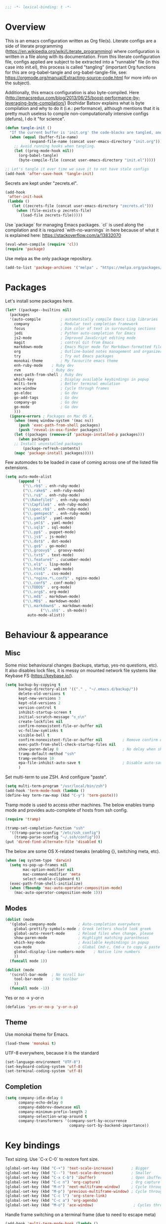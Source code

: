#+PROPERTY: header-args :tangle yes
#+BEGIN_SRC emacs-lisp
;;; -*- lexical-binding: t -*-
#+END_SRC
* Overview

This is an emacs configuration written as Org file(s). Literate configs are a side of literate programming (https://en.wikipedia.org/wiki/Literate_programming) where configuration is written in a file along with its documentation. From this literate configuration file, configs applied are subject to be extracted into a "runnable" file (in this case into init.el), this process is called "tangling" (important Org functions for this are org-babel-tangle and org-babel-tangle-file, see: https://orgmode.org/manual/Extracting-source-code.html for more info on the subject).

Additionally, this emacs configuration is also byte-compiled. Here (http://emacsredux.com/blog/2013/06/25/boost-performance-by-leveraging-byte-compilation/) Bozhidar Batsov explains what is byte compilation and why to do it (i.e.: performance), although mentions that it is pretty much useless to compile non-computationally intensive configs (defuns), I do it "for science".

#+BEGIN_SRC emacs-lisp
(defun tangle-init ()
  "If the current buffer is 'init.org' the code-blocks are tangled, and the tangled file is compiled."
  (when (equal (buffer-file-name)
	       (expand-file-name (concat user-emacs-directory "init.org")))
    ;; Avoid running hooks when tangling.
    (let ((prog-mode-hook nil))
      (org-babel-tangle)
      (byte-compile-file (concat user-emacs-directory "init.el")))))

;; Let's tangle it ever time we save it to not have stale configs
(add-hook 'after-save-hook 'tangle-init)
#+END_SRC

Secrets are kept under "zecrets.el".

#+BEGIN_SRC emacs-lisp
(add-hook
 'after-init-hook
 (lambda ()
   (let ((zecrets-file (concat user-emacs-directory "zecrets.el")))
     (when (file-exists-p zecrets-file)
       (load-file zecrets-file)))))
#+END_SRC

Use `package` for managing Emacs packages. `cl` is used along the compilation and it is required `with-no-warnings` in here because of what it is explained here: https://stackoverflow.com/a/13832070

#+BEGIN_SRC emacs-lisp
(eval-when-compile (require 'cl))
(require 'package)
#+END_SRC

Use melpa as the only package repository.

#+BEGIN_SRC emacs-lisp
(add-to-list 'package-archives '("melpa" . "https://melpa.org/packages/"))
#+END_SRC


* Packages

Let's install some packages here.

#+BEGIN_SRC emacs-lisp
(let* ((package--builtins nil)
  (packages
  '(auto-compile         ; automatically compile Emacs Lisp libraries
    company              ; Modular text completion framework
    focus                ; Dim color of text in surrounding sections
    jedi                 ; Python auto-completion for Emacs
    js2-mode             ; Improved JavaScript editing mode
    magit                ; control Git from Emacs
    markdown-mode        ; Emacs Major mode for Markdown-formatted files
    org                  ; Outline-based notes management and organizer
    try                  ; Try out Emacs packages
    monokai-theme        ; My favourite emacs theme
    enh-ruby-mode	 ; Ruby dev
    rvm		         ; Ruby dev
    exec-path-from-shell ; Ruby dev
    which-key            ; Display available keybindings in popup
    multi-term           ; Better terminal emulation
    ace-window           ; Cycle through frames
    go-eldoc             ; Go dev
    go-add-tags          ; Go dev
    company-go           ; Go dev
    go-mode              ; Go dev
    )))
  (ignore-errors ; Packages on Mac OS X.
    (when (memq window-system '(mac ns))
      (push 'exec-path-from-shell packages)
      (push 'reveal-in-osx-finder packages))
    (let ((packages (remove-if 'package-installed-p packages)))
      (when packages
	;; Install uninstalled packages
        (package-refresh-contents)
	(mapc 'package-install packages)))))
#+END_SRC

Few automodes to be loaded in case of coming across one of the listed file extensions.

#+BEGIN_SRC emacs-lisp
(setq auto-mode-alist
      (append '(
		("\\.rb$" . enh-ruby-mode)
		("\\.rake$" . enh-ruby-mode)
		("\\.ru$" . enh-ruby-mode)
		("\\Rakefile$" . enh-ruby-mode)
		("\\Capfile$" . enh-ruby-mode)
		("\\spec.rb$" . enh-ruby-mode)
		("\\.gemspec$" . enh-ruby-mode)
		("\\.yaml$" . yaml-mode)
		("\\.yml$" . yaml-mode)
		("\\.sql$" . sql-mode)
		("\\.pp$" . puppet-mode)
		("\\.js$" . js-mode)
		("\\.dot$" . dot-mode)
		("\\.go$" . go-mode)
		("\\.groovy$" . groovy-mode)
		("\\.txt$" . text-mode)
		("\\.feature$" . cucumber-mode)
		("\\.el$" . lisp-mode)
		("\\.html$" . web-mode)
		("\\.css$" . css-mode)
		("\\.*nginx.*\.conf$" . nginx-mode)
		("\\.conf$" . conf-mode)
		("\\TODO$" . org-mode)
		("\\.org$". org-mode)
		("\\.md$" . markdown-mode)
		("\\.MD$" . markdown-mode)
		("\\.markdown$" . markdown-mode)
                ("\\.sh$" . sh-mode))
	      auto-mode-alist))
#+END_SRC


* Behaviour & appearance

** Misc

Some misc behavioural changes (backups, startup, yes-no questions, etc).
It also disables lock files, it is messy on mounted network file systems like Keybase FS (https://keybase.io/).

#+BEGIN_SRC emacs-lisp
(setq backup-by-copying t
      backup-directory-alist '(("." . "~/.emacs.d/backup/"))
      delete-old-versions t
      kept-new-versions 3
      kept-old-versions 2
      version-control t
      inhibit-startup-screen t
      initial-scratch-message "ಠ_ಠ\n"
      create-lockfiles nil
      confirm-nonexistent-file-or-buffer nil
      vc-follow-symlinks t
      visible-bell t
      confirm-nonexistent-file-or-buffer nil         ; Remove confirm dialog on new buffers
      exec-path-from-shell-check-startup-files nil
      show-paren-delay 0                             ; No delay when showing matching parenthesis.
      tramp-default-method "ssh"
      tramp-verbose 10
      epa-file-inhibit-auto-save t                   ; Disable auto-save for encrypted files
      )
#+END_SRC

Set multi-term to use ZSH. And configure "paste".

#+BEGIN_SRC emacs-lisp
(setq multi-term-program "/usr/local/bin/zsh")
(add-hook 'term-mode-hook (lambda ()
(define-key term-raw-map (kbd "C-y") 'term-paste)))
#+END_SRC

Tramp mode is used to access other machines. The below enables tramp mode and provides auto-complete of hosts from ssh config.

#+BEGIN_SRC emacs-lisp
(require 'tramp)

(tramp-set-completion-function "ssh"
  '((tramp-parse-sconfig "/etc/ssh_config")
    (tramp-parse-sconfig "~/.ssh/config")))
(put 'dired-find-alternate-file 'disabled t)
#+END_SRC

The below are some OS X-related tweaks (enabling {}, switching meta, etc).

#+BEGIN_SRC emacs-lisp
(when (eq system-type 'darwin)
  (setq ns-pop-up-frames nil
        mac-option-modifier nil
        mac-command-modifier 'meta
        select-enable-clipboard t)
  (exec-path-from-shell-initialize)
  (when (fboundp 'mac-auto-operator-composition-mode)
    (mac-auto-operator-composition-mode 1)))
#+END_SRC


** Modes
#+BEGIN_SRC emacs-lisp
(dolist (mode
  '(global-company-mode          ; Auto-completion everywhere
    global-prettify-symbols-mode ; Greek letters should look greek
    global-auto-revert-mode      ; Reload files when change, please
    show-paren-mode              ; Highlight matching parentheses
    which-key-mode               ; Available keybindings in popup
    cua-mode                     ; Global Cmd-c, Cmd-x to copy & paste
    global-display-line-numbers-mode    ; Native line numbers
    ))
  (funcall mode 1))

(dolist (mode
  '(scroll-bar-mode  ; No scroll bar
    tool-bar-mode    ; No toolbar
    ))
  (funcall mode -1))
#+END_SRC

Yes or no -> y-or-n

#+BEGIN_SRC emacs-lisp
(defalias 'yes-or-no-p 'y-or-n-p)

#+END_SRC


** Theme
Use monokai theme for Emacs.

#+BEGIN_SRC emacs-lisp
(load-theme 'monokai t)
#+END_SRC

UTF-8 everywhere, because it is the standard

#+BEGIN_SRC emacs-lisp
(set-language-environment "UTF-8")
(set-keyboard-coding-system 'utf-8)
(set-terminal-coding-system 'utf-8)
#+END_SRC



** Completion
#+BEGIN_SRC emacs-lisp
(setq company-idle-delay 0
      company-echo-delay 0
      company-dabbrev-downcase nil
      company-minimum-prefix-length 2
      company-selection-wrap-around t
      company-transformers '(company-sort-by-occurrence
                             company-sort-by-backend-importance))

#+END_SRC


* Key bindings

Text sizing. Use `C-x C-0` to restore font size.

#+BEGIN_SRC emacs-lisp
(global-set-key (kbd "C-+") 'text-scale-increase)        ; Bigger
(global-set-key (kbd "C--") 'text-scale-decrease)        ; Smaller
(global-set-key (kbd "C-x C-b") 'ibuffer)                ; Open ibuffer manager
(global-set-key (kbd "C-c n") 'org-capture)              ; Org capture
(global-set-key (kbd "M-n") 'next-multiframe-window)     ; Cycle through frames
(global-set-key (kbd "M-p") 'previous-multiframe-window) ; Cycle through frames
(global-set-key (kbd "C-c l") 'org-store-link)
(global-set-key (kbd "C-c a") 'org-agenda)
(global-set-key (kbd "M-o") 'ace-window)                  ; Cycles through frames
#+END_SRC

Handle frame switching on a terminal frame (due to need to escape meta)

#+BEGIN_SRC emacs-lisp
(add-hook 'multi-term-mode-hook (lambda ()
                                  (define-key term-raw-map (kbd "M-o") 'ace-window)))
#+END_SRC


* Encryption

EasyPG is used for encryption. More info ([[https://www.emacswiki.org/emacs/EasyPG]])
#+BEGIN_SRC emacs-lisp
(require 'epa-file)
#+END_SRC


* Org

** Misc

Some defaults and custom variables follow.

#+BEGIN_SRC emacs-lisp
(setq org-support-shift-select t                                           ; Enables Shift + arrows to select a region
      calendar-date-style (quote european)
      calendar-latitude 60.1                                               ; Roughly Helsinki
      calendar-longitude 24.9                                              ; Roughly Helsinki
      calendar-week-start-day 1                                            ; Weeks start on Monday
      calendar-today-visible-hook (quote (calendar-mark-today))
      org-journal-date-format "%A, %d.%m.%Y"
      org-journal-dir "/keybase/private/spavi/org/diary/"
      org-log-done t
      org-directory "/keybase/private/spavi/org/"
      org-default-notes-file "/keybase/private/spavi/org/refile.org.gpg"
      org-tag-alist
      '((:startgroup)                                                     ; Tag lists
        ("@w0rk" . ?w)
        ("@home" . ?h)
        (:endgroup)
        ("PERSONAL" . ?p)
        ("NOTE" . ?n))
      org-fast-tag-selection-include-todo t
      org-use-fast-todo-selection t
      org-todo-keywords
      '((sequence "TODO(t)" "PROGRESSING(p)" "|" "DONE(d)")
	(sequence "WAITING(w@/!)" "INACTIVE(i@/!)" "|" "CANCELLED(c@/!)")) ; Keywords
      org-todo-keyword-faces
      '(("TODO" :foreground "red" :weight bold)
	("PROGRESSING" :foreground "blue" :weight bold)
	("DONE" :foreground "forest green" :weight bold)
	("WAITING" :foreground "orange" :weight bold)
	("INACTIVE" :foreground "magenta" :weight bold)
	("CANCELLED" :foreground "brown" :weight bold))                    ; Colors for keywords
	org-todo-state-tags-triggers
	'(("CANCELLED" ("CANCELLED" . t))
	("WAITING" ("WAITING" . t))
	("INACTIVE" ("WAITING") ("INACTIVE" . t))
	("PROGRESSING" ("PROGRESSING" . t))
	(done ("WAITING") ("INACTIVE") ("PROGRESSING") )
	("TODO" ("WAITING") ("CANCELLED") ("INACTIVE") ("PROGRESSING"))
	("DONE" ("WAITING") ("CANCELLED") ("INACTIVE"))
	("PROGRESSING" ("WAITING") ("CANCELLED") ("INACTIVE")))            ; Auto-update tags whenever the state has changed
	org-refile-targets '((nil :maxlevel . 9)
                             (org-agenda-files :maxlevel . 9))
        org-refile-use-outline-path t                                      ; Use full outline paths for refile targets
        org-outline-path-complete-in-steps nil
        org-completion-use-ido t
        ido-everywhere t
        ido-max-directory-size 100000
	ido-default-file-method 'selected-window
        ido-default-buffer-method 'selected-window
	org-indirect-buffer-display 'current-window
	)
(ido-mode (quote both))
#+END_SRC

Org template custom configurations

#+BEGIN_SRC emacs-lisp
(defvar org-capture-templates
  '(
    ("t" "To-do task." 
     entry 
     (file+headline org-default-notes-file "Tasks")
     "* TODO %?\n%u\n%a\n" :clock-in t :clock-resume t)
    ("w" "Work task." 
     entry 
     (file+headline org-default-notes-file "Work Task")
     "* TODO %?\n%u\n%a\n" 
     :clock-in t 
     :clock-resume t)
    ("a" "Apointment" 
     entry 
     (file "/keybase/private/spavi/org/schedule.org.gpg") 
     (file "~/.emacs.d/org-templates/events.orgcaptmpl")
     :empty-lines-before 1)
    ("l" "Link: Something interesting?"
     entry
     (file+headline org-default-notes-file "Links")
     (file "~/.emacs.d/org-templates/links.orgcaptmpl"))
    ("j" "Journal daily." 
     entry 
     (file (expand-file-name (format-time-string "%Y%m%d") org-journal-dir))
     "*%(sp/my-timestamp)\n\n**%(format-time-string \"%H:%M\")%?" 
     :kill-buffer t)
    ("i" "Idea came up." 
     entry 
     (file org-default-notes-file)
     "* %? :IDEA: \n%u" :clock-in t :clock-resume t)))
#+END_SRC

Hack to work around %A having different meaning for capture mode vs. format-time-string

#+BEGIN_SRC emacs-lisp
(defun sp/my-timestamp ()
  (format-time-string "%A, %d.%m.%Y"))
#+END_SRC

Automatic text width for org-mode documents

#+BEGIN_SRC emacs-lisp
(add-hook 'org-mode-hook 'auto-fill-mode)
(add-hook 'org-journal-mode-hook 'auto-fill-mode)
#+END_SRC

Org agenda files
#+BEGIN_SRC emacs-lisp
(load-library "find-lisp")
(setq org-agenda-files
   (find-lisp-find-files "/keybase/private/spavi/org" "\.org.gpg$"))

#+END_SRC


* Programming

Some defaults for some languages I use.

** Go

#+BEGIN_SRC emacs-lisp
(add-hook 'go-mode-hook 'go-eldoc-setup)
(add-hook 'before-save-hook #'gofmt-before-save)
(add-hook 'go-mode-hook 'flycheck-mode)
(add-hook 'go-mode-hook 'dumb-jump-mode)
(add-hook 'go-mode-hook 'company-mode)
(add-hook 'go-mode-hook (lambda ()
 (set (make-local-variable 'company-backends) '(company-go))
 (company-mode)))
#+END_SRC

